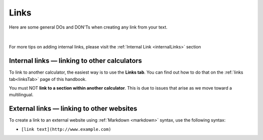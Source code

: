 .. _links:

Links
=====

Here are some general DOs and DON'Ts when creating any link from your text.

.. _linksBestPractice:
.. figure:: img/links-good-practice.jpeg
    :alt: example of the SEO title being too long
    :align: center

|

For more tips on adding internal links, please visit the :ref:`Internal Link <internalLinks>` section

.. _linksInternal:

Internal links — linking to other calculators
---------------------------------------------

To link to another calculator, the easiest way is to use the **Links tab**. You can find out how to do that on the :ref:`links tab<linksTab>` page of this handbook.

You must NOT **link to a section within another calculator**. This is due to issues that arise as we move toward a multilingual.

.. _linksMarkdown:

External links — linking to other websites
------------------------------------------

To create a link to an external website using :ref:`Markdown <markdown>` syntax, use the following syntax:

* ``[link text](http://www.example.com)``

